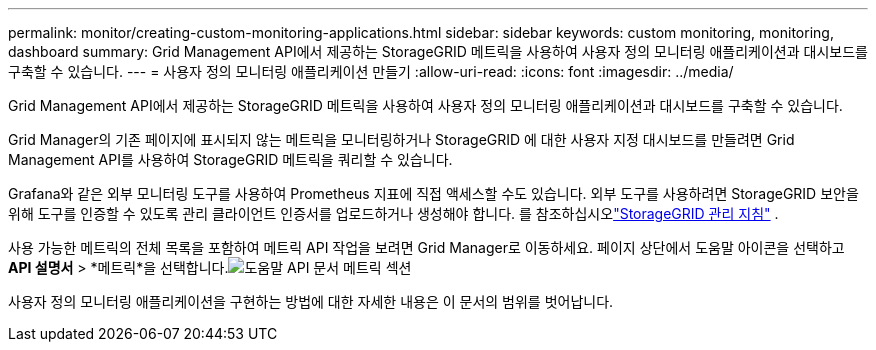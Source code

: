 ---
permalink: monitor/creating-custom-monitoring-applications.html 
sidebar: sidebar 
keywords: custom monitoring, monitoring, dashboard 
summary: Grid Management API에서 제공하는 StorageGRID 메트릭을 사용하여 사용자 정의 모니터링 애플리케이션과 대시보드를 구축할 수 있습니다. 
---
= 사용자 정의 모니터링 애플리케이션 만들기
:allow-uri-read: 
:icons: font
:imagesdir: ../media/


[role="lead"]
Grid Management API에서 제공하는 StorageGRID 메트릭을 사용하여 사용자 정의 모니터링 애플리케이션과 대시보드를 구축할 수 있습니다.

Grid Manager의 기존 페이지에 표시되지 않는 메트릭을 모니터링하거나 StorageGRID 에 대한 사용자 지정 대시보드를 만들려면 Grid Management API를 사용하여 StorageGRID 메트릭을 쿼리할 수 있습니다.

Grafana와 같은 외부 모니터링 도구를 사용하여 Prometheus 지표에 직접 액세스할 수도 있습니다.  외부 도구를 사용하려면 StorageGRID 보안을 위해 도구를 인증할 수 있도록 관리 클라이언트 인증서를 업로드하거나 생성해야 합니다. 를 참조하십시오link:../admin/index.html["StorageGRID 관리 지침"] .

사용 가능한 메트릭의 전체 목록을 포함하여 메트릭 API 작업을 보려면 Grid Manager로 이동하세요.  페이지 상단에서 도움말 아이콘을 선택하고 *API 설명서* > *메트릭*을 선택합니다.image:../media/help_api_docs_metrics.png["도움말 API 문서 메트릭 섹션"]

사용자 정의 모니터링 애플리케이션을 구현하는 방법에 대한 자세한 내용은 이 문서의 범위를 벗어납니다.
